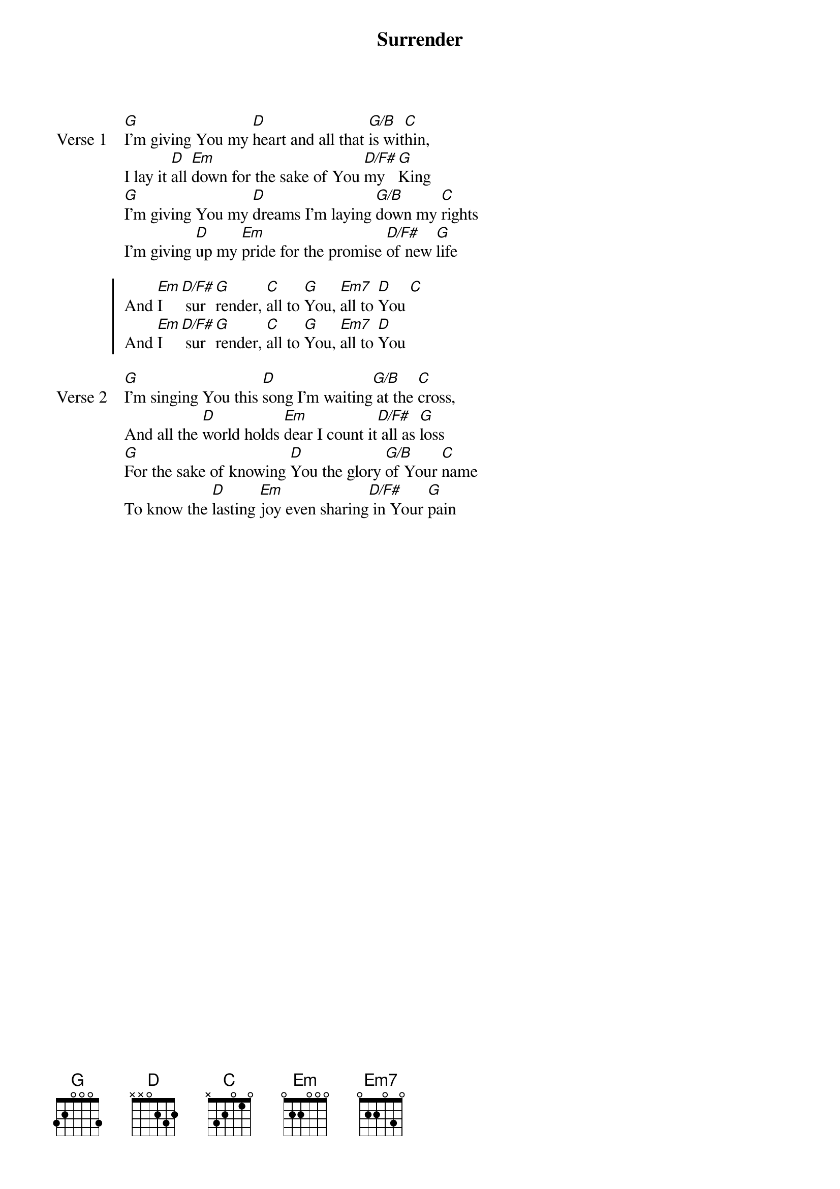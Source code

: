 {title: Surrender}
{artist: Marc James}
{key: G}

{start_of_verse: Verse 1}
[G]I'm giving You my [D]heart and all that [G/B]is wit[C]hin,
I lay it [D]all [Em]down for the sake of You [D/F#]my [G]King
[G]I'm giving You my [D]dreams I'm laying [G/B]down my [C]rights
I'm giving [D]up my [Em]pride for the promise [D/F#]of new [G]life
{end_of_verse}

{start_of_chorus}
And [Em]I [D/F#] sur[G]render, [C]all to [G]You, [Em7]all to [D]You [C]
And [Em]I [D/F#] sur[G]render, [C]all to [G]You, [Em7]all to [D]You
{end_of_chorus}

{start_of_verse: Verse 2}
[G]I'm singing You this [D]song I'm waiting[G/B] at the [C]cross,
And all the [D]world holds [Em]dear I count it[D/F#] all as [G]loss
[G]For the sake of knowing [D]You the glory [G/B]of Your [C]name
To know the [D]lasting [Em]joy even sharing[D/F#] in Your [G]pain
{end_of_verse}
